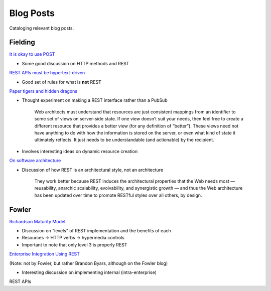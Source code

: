 #######################################################################
Blog Posts
#######################################################################

Cataloging relevant blog posts.

************************************************************************
Fielding
************************************************************************

`It is okay to use POST <http://roy.gbiv.com/untangled/2009/it-is-okay-to-use-post>`_

* Some good discussion on HTTP methods and REST

`REST APIs must be hypertext-driven <http://roy.gbiv.com/untangled/2008/rest-apis-must-be-hypertext-driven>`_

* Good set of rules for what is **not** REST

`Paper tigers and hidden dragons <http://roy.gbiv.com/untangled/2008/paper-tigers-and-hidden-dragons>`_

* Thought experiment on making a REST interface rather than a PubSub

    Web architects must understand that resources are just consistent mappings
    from an identifier to some set of views on server-side state. If one view
    doesn’t suit your needs, then feel free to create a different resource that
    provides a better view (for any definition of “better”). These views need
    not have anything to do with how the information is stored on the server,
    or even what kind of state it ultimately reflects. It just needs to be
    understandable (and actionable) by the recipient.

* Involves interesting ideas on dynamic resource creation

`On software architecture <http://roy.gbiv.com/untangled/2008/on-software-architecture>`_

* Discussion of how REST is an architectural style, not an architecture

    They work better because REST induces the architectural properties that
    the Web needs most — reusability, anarchic scalability, evolvability, and
    synergistic growth — and thus the Web architecture has been updated over
    time to promote RESTful styles over all others, by design.


************************************************************************
Fowler
************************************************************************

`Richardson Maturity Model <https://www.martinfowler.com/articles/richardsonMaturityModel.html>`_

* Discussion on "levels" of REST implementation and the benefits of each
* Resources -> HTTP verbs -> hypermedia controls
* Important to note that only level 3 is properly REST

`Enterprise Integration Using REST <https://www.martinfowler.com/articles/enterpriseREST.html>`_

(Note: not by Fowler, but rather Brandon Byars, although on the Fowler blog)

* Interesting discussion on implementing internal (intra-enterprise)
REST APIs
